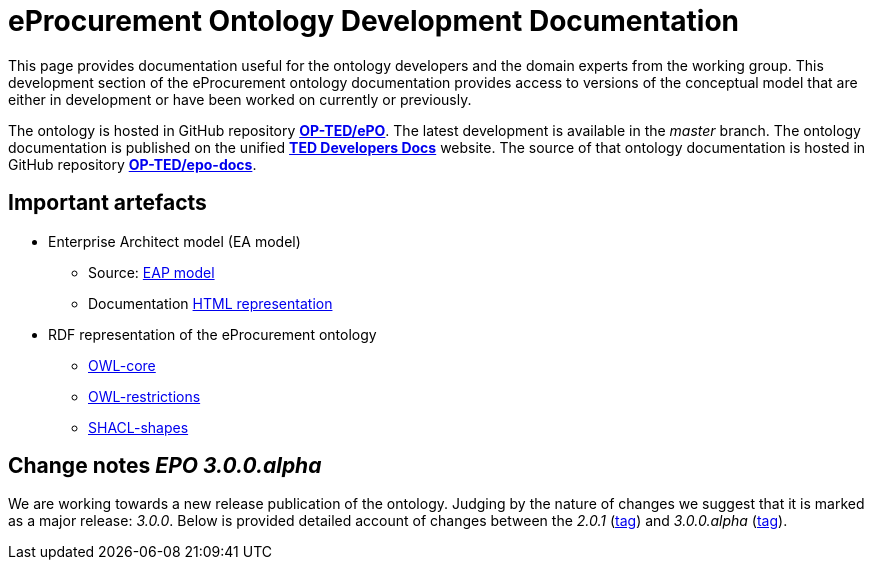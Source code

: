 [[header]]
= eProcurement Ontology Development Documentation

This page provides documentation useful for the ontology developers and the domain experts from the working group. This development section of the eProcurement ontology documentation provides access to versions of the conceptual model that are either in development or have been worked on currently or previously.

The ontology is hosted in GitHub repository **https://github.com/OP-TED/ePO[OP-TED/ePO^]**. The latest development is available in the _master_ branch.
The ontology documentation is published on the unified **https://docs.ted.europa.eu/[TED Developers Docs^]** website. The source of that ontology documentation is hosted in GitHub repository **https://github.com/OP-TED/epo-docs[OP-TED/epo-docs^]**.

== Important artefacts
 * Enterprise Architect model (EA model)
 ** Source: https://github.com/OP-TED/ePO/blob/master/analysis_and_design/conceptual_model/ePO_CM.eap[EAP model]
 ** Documentation link:{attachmentsdir}/html_reports/master/ePO/index.html[HTML representation^]
 *  RDF representation of the eProcurement ontology
 ** https://raw.githubusercontent.com/OP-TED/ePO/master/analysis_and_design/transformation_output/owl_ontology/ePO_owl_core.rdf[OWL-core^]
 ** https://raw.githubusercontent.com/OP-TED/ePO/master/analysis_and_design/transformation_output/owl_ontology/ePO_restrictions.rdf[OWL-restrictions^]
 ** https://raw.githubusercontent.com/OP-TED/ePO/master/analysis_and_design/transformation_output/owl_ontology/ePO_shacl_shapes.rdf[SHACL-shapes^]

== Change notes _EPO 3.0.0.alpha_

We are working towards a new release publication of the ontology. Judging by the nature of changes we suggest that it is marked as a major release: _3.0.0_. Below is provided detailed account of changes between the _2.0.1_ (https://github.com/OP-TED/ePO/releases/tag/v2.0.1[tag]) and _3.0.0.alpha_ (https://github.com/OP-TED/ePO/releases/tag/3.0.0.alpha[tag]).
